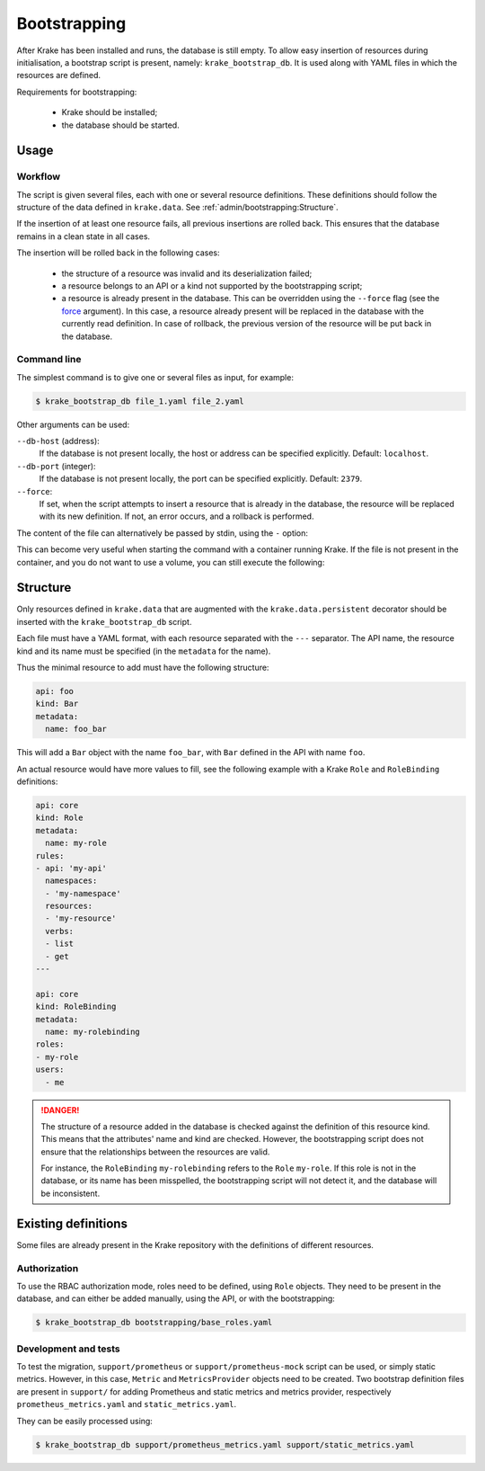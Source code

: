 .. _bootstrapping:

=============
Bootstrapping
=============

After Krake has been installed and runs, the database is still empty. To allow easy
insertion of resources during initialisation, a bootstrap script is present, namely:
``krake_bootstrap_db``. It is used along with YAML files in which the resources
are defined.

Requirements for bootstrapping:

 * Krake should be installed;
 * the database should be started.


Usage
=====

Workflow
--------

The script is given several files, each with one or several resource definitions.
These definitions should follow the structure of the data defined in ``krake.data``.
See :ref:`admin/bootstrapping:Structure`.

If the insertion of at least one resource fails, all previous insertions are rolled
back. This ensures that the database remains in a clean state in all cases.

The insertion will be rolled back in the following cases:

 * the structure of a resource was invalid and its deserialization failed;
 * a resource belongs to an API or a kind not supported by the bootstrapping script;
 * a resource is already present in the database. This can be overridden using the
   ``--force`` flag (see the force_ argument). In this case, a resource already present
   will be replaced in the database with the currently read definition. In case of
   rollback, the previous version of the resource will be put back in the database.


Command line
------------

The simplest command is to give one or several files as input, for example:

.. code:: bash

    $ krake_bootstrap_db file_1.yaml file_2.yaml


Other arguments can be used:

``--db-host`` (address):
    If the database is not present locally, the host or address can be specified
    explicitly. Default: ``localhost``.

``--db-port`` (integer):
    If the database is not present locally, the port can be specified explicitly.
    Default: ``2379``.

``--force``:
    .. _force:

    If set, when the script attempts to insert a resource that is already in the
    database, the resource will be replaced with its new definition. If not, an error
    occurs, and a rollback is performed.

The content of the file can alternatively be passed by stdin, using the ``-`` option:

.. prompt:: bash $ auto

    $ cat file_1.yaml | krake_bootstrap_db -

This can become very useful when starting the command with a container running Krake. If
the file is not present in the container, and you do not want to use a volume, you can
still execute the following:

.. prompt:: bash $ auto

    $ docker exec -i <krake_container> krake_bootstrap_db - < file_1.yaml


Structure
=========

Only resources defined in ``krake.data`` that are augmented with the
``krake.data.persistent`` decorator should be inserted with the
``krake_bootstrap_db`` script.

Each file must have a YAML format, with each resource separated with the ``---``
separator. The API name, the resource kind and its name must be specified (in the
``metadata`` for the name).

Thus the minimal resource to add must have the following structure:

.. code:: yaml

    api: foo
    kind: Bar
    metadata:
      name: foo_bar

This will add a ``Bar`` object with the name ``foo_bar``, with ``Bar`` defined in the
API with name ``foo``.

An actual resource would have more values to fill, see the following example with a
Krake ``Role`` and ``RoleBinding`` definitions:

.. code:: yaml

    api: core
    kind: Role
    metadata:
      name: my-role
    rules:
    - api: 'my-api'
      namespaces:
      - 'my-namespace'
      resources:
      - 'my-resource'
      verbs:
      - list
      - get
    ---

    api: core
    kind: RoleBinding
    metadata:
      name: my-rolebinding
    roles:
    - my-role
    users:
      - me


.. danger::

  The structure of a resource added in the database is checked against the definition
  of this resource kind. This means that the attributes' name and kind are checked.
  However, the bootstrapping script does not ensure that the relationships between the
  resources are valid.

  For instance, the ``RoleBinding`` ``my-rolebinding`` refers to the ``Role``
  ``my-role``. If this role is not in the database, or its name has been misspelled,
  the bootstrapping script will not detect it, and the database will be inconsistent.


Existing definitions
====================

Some files are already present in the Krake repository with the definitions of
different resources.


Authorization
-------------

To use the RBAC authorization mode, roles need to be defined, using ``Role`` objects.
They need to be present in the database, and can either be added manually, using the
API, or with the bootstrapping:

.. code:: bash

    $ krake_bootstrap_db bootstrapping/base_roles.yaml


Development and tests
---------------------

To test the migration, ``support/prometheus`` or ``support/prometheus-mock`` script can
be used, or simply static metrics. However, in this case, ``Metric`` and
``MetricsProvider`` objects need to be created. Two bootstrap definition files are
present in ``support/`` for adding Prometheus and static metrics and metrics provider,
respectively ``prometheus_metrics.yaml`` and ``static_metrics.yaml``.

They can be easily processed using:

.. code:: bash

    $ krake_bootstrap_db support/prometheus_metrics.yaml support/static_metrics.yaml
